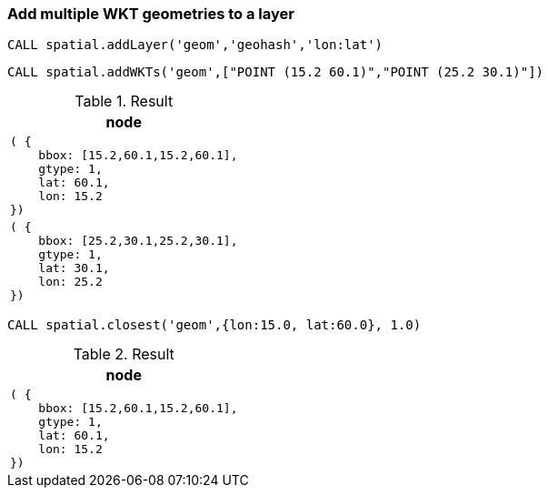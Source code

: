 === Add multiple WKT geometries to a layer

[source,cypher]
----
CALL spatial.addLayer('geom','geohash','lon:lat')
----

[source,cypher]
----
CALL spatial.addWKTs('geom',["POINT (15.2 60.1)","POINT (25.2 30.1)"])
----

.Result

[opts="header",cols="1"]
|===
|node
a|
[source]
----
( {
    bbox: [15.2,60.1,15.2,60.1],
    gtype: 1,
    lat: 60.1,
    lon: 15.2
})
----

a|
[source]
----
( {
    bbox: [25.2,30.1,25.2,30.1],
    gtype: 1,
    lat: 30.1,
    lon: 25.2
})
----

|===

[source,cypher]
----
CALL spatial.closest('geom',{lon:15.0, lat:60.0}, 1.0)
----

.Result

[opts="header",cols="1"]
|===
|node
a|
[source]
----
( {
    bbox: [15.2,60.1,15.2,60.1],
    gtype: 1,
    lat: 60.1,
    lon: 15.2
})
----

|===

